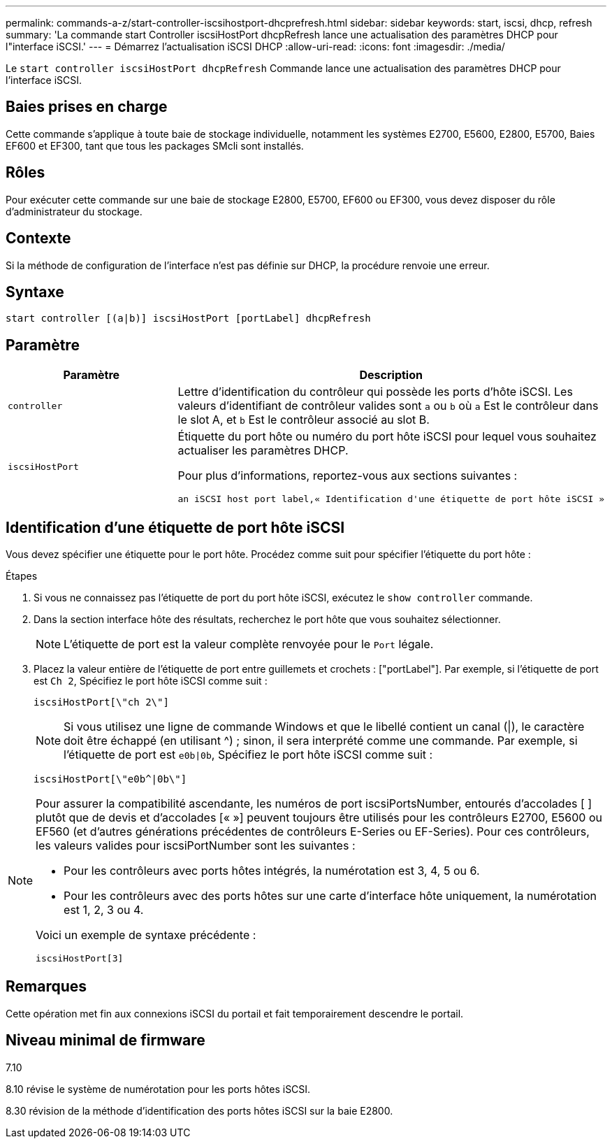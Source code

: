 ---
permalink: commands-a-z/start-controller-iscsihostport-dhcprefresh.html 
sidebar: sidebar 
keywords: start, iscsi, dhcp, refresh 
summary: 'La commande start Controller iscsiHostPort dhcpRefresh lance une actualisation des paramètres DHCP pour l"interface iSCSI.' 
---
= Démarrez l'actualisation iSCSI DHCP
:allow-uri-read: 
:icons: font
:imagesdir: ./media/


[role="lead"]
Le `start controller iscsiHostPort dhcpRefresh` Commande lance une actualisation des paramètres DHCP pour l'interface iSCSI.



== Baies prises en charge

Cette commande s'applique à toute baie de stockage individuelle, notamment les systèmes E2700, E5600, E2800, E5700, Baies EF600 et EF300, tant que tous les packages SMcli sont installés.



== Rôles

Pour exécuter cette commande sur une baie de stockage E2800, E5700, EF600 ou EF300, vous devez disposer du rôle d'administrateur du stockage.



== Contexte

Si la méthode de configuration de l'interface n'est pas définie sur DHCP, la procédure renvoie une erreur.



== Syntaxe

[listing]
----
start controller [(a|b)] iscsiHostPort [portLabel] dhcpRefresh
----


== Paramètre

[cols="2*"]
|===
| Paramètre | Description 


 a| 
`controller`
 a| 
Lettre d'identification du contrôleur qui possède les ports d'hôte iSCSI. Les valeurs d'identifiant de contrôleur valides sont `a` ou `b` où `a` Est le contrôleur dans le slot A, et `b` Est le contrôleur associé au slot B.



 a| 
`iscsiHostPort`
 a| 
Étiquette du port hôte ou numéro du port hôte iSCSI pour lequel vous souhaitez actualiser les paramètres DHCP.

Pour plus d'informations, reportez-vous aux sections suivantes :

 an iSCSI host port label,« Identification d'une étiquette de port hôte iSCSI »

|===


== Identification d'une étiquette de port hôte iSCSI

Vous devez spécifier une étiquette pour le port hôte. Procédez comme suit pour spécifier l'étiquette du port hôte :

.Étapes
. Si vous ne connaissez pas l'étiquette de port du port hôte iSCSI, exécutez le `show controller` commande.
. Dans la section interface hôte des résultats, recherchez le port hôte que vous souhaitez sélectionner.
+
[NOTE]
====
L'étiquette de port est la valeur complète renvoyée pour le `Port` légale.

====
. Placez la valeur entière de l'étiquette de port entre guillemets et crochets : ["portLabel"]. Par exemple, si l'étiquette de port est `Ch 2`, Spécifiez le port hôte iSCSI comme suit :
+
[listing]
----
iscsiHostPort[\"ch 2\"]
----
+
[NOTE]
====
Si vous utilisez une ligne de commande Windows et que le libellé contient un canal (|), le caractère doit être échappé (en utilisant {caret}) ; sinon, il sera interprété comme une commande. Par exemple, si l'étiquette de port est `e0b|0b`, Spécifiez le port hôte iSCSI comme suit :

====
+
[listing]
----
iscsiHostPort[\"e0b^|0b\"]
----


[NOTE]
====
Pour assurer la compatibilité ascendante, les numéros de port iscsiPortsNumber, entourés d'accolades [ ] plutôt que de devis et d'accolades [« »] peuvent toujours être utilisés pour les contrôleurs E2700, E5600 ou EF560 (et d'autres générations précédentes de contrôleurs E-Series ou EF-Series). Pour ces contrôleurs, les valeurs valides pour iscsiPortNumber sont les suivantes :

* Pour les contrôleurs avec ports hôtes intégrés, la numérotation est 3, 4, 5 ou 6.
* Pour les contrôleurs avec des ports hôtes sur une carte d'interface hôte uniquement, la numérotation est 1, 2, 3 ou 4.


Voici un exemple de syntaxe précédente :

[listing]
----
iscsiHostPort[3]
----
====


== Remarques

Cette opération met fin aux connexions iSCSI du portail et fait temporairement descendre le portail.



== Niveau minimal de firmware

7.10

8.10 révise le système de numérotation pour les ports hôtes iSCSI.

8.30 révision de la méthode d'identification des ports hôtes iSCSI sur la baie E2800.
